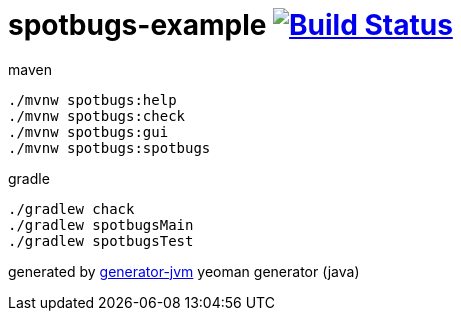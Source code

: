 = spotbugs-example image:https://travis-ci.org/daggerok/spotbugs-example.svg?branch=master["Build Status", link="https://travis-ci.org/daggerok/spotbugs-example"]

//tag::content[]
.maven
[source,bash]
----
./mvnw spotbugs:help
./mvnw spotbugs:check
./mvnw spotbugs:gui
./mvnw spotbugs:spotbugs
----

.gradle
[source,bash]
----
./gradlew chack
./gradlew spotbugsMain
./gradlew spotbugsTest
----

generated by link:https://github.com/daggerok/generator-jvm/[generator-jvm] yeoman generator (java)
//end::content[]
